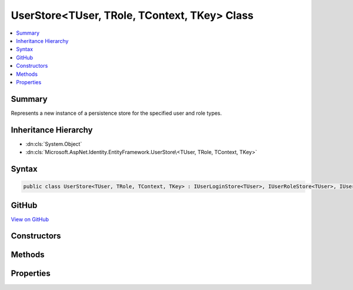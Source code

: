

UserStore<TUser, TRole, TContext, TKey> Class
=============================================



.. contents:: 
   :local:



Summary
-------

Represents a new instance of a persistence store for the specified user and role types.





Inheritance Hierarchy
---------------------


* :dn:cls:`System.Object`
* :dn:cls:`Microsoft.AspNet.Identity.EntityFramework.UserStore\<TUser, TRole, TContext, TKey>`








Syntax
------

.. code-block:: csharp

   public class UserStore<TUser, TRole, TContext, TKey> : IUserLoginStore<TUser>, IUserRoleStore<TUser>, IUserClaimStore<TUser>, IUserPasswordStore<TUser>, IUserSecurityStampStore<TUser>, IUserEmailStore<TUser>, IUserLockoutStore<TUser>, IUserPhoneNumberStore<TUser>, IQueryableUserStore<TUser>, IUserTwoFactorStore<TUser>, IUserStore<TUser>, IDisposable where TUser : IdentityUser<TKey> where TRole : IdentityRole<TKey> where TContext : DbContext where TKey : IEquatable<TKey>





GitHub
------

`View on GitHub <https://github.com/aspnet/apidocs/blob/master/aspnet/identity/src/Microsoft.AspNet.Identity.EntityFramework/UserStore.cs>`_





.. dn:class:: Microsoft.AspNet.Identity.EntityFramework.UserStore<TUser, TRole, TContext, TKey>

Constructors
------------

.. dn:class:: Microsoft.AspNet.Identity.EntityFramework.UserStore<TUser, TRole, TContext, TKey>
    :noindex:
    :hidden:

    
    .. dn:constructor:: Microsoft.AspNet.Identity.EntityFramework.UserStore<TUser, TRole, TContext, TKey>.UserStore(TContext, Microsoft.AspNet.Identity.IdentityErrorDescriber)
    
        
    
        Creates a new instance of :any:`Microsoft.AspNet.Identity.EntityFramework.UserStore`\.
    
        
        
        
        :param context: The context used to access the store.
        
        :type context: {TContext}
        
        
        :param describer: The  used to describe store errors.
        
        :type describer: Microsoft.AspNet.Identity.IdentityErrorDescriber
    
        
        .. code-block:: csharp
    
           public UserStore(TContext context, IdentityErrorDescriber describer = null)
    

Methods
-------

.. dn:class:: Microsoft.AspNet.Identity.EntityFramework.UserStore<TUser, TRole, TContext, TKey>
    :noindex:
    :hidden:

    
    .. dn:method:: Microsoft.AspNet.Identity.EntityFramework.UserStore<TUser, TRole, TContext, TKey>.AddClaimsAsync(TUser, System.Collections.Generic.IEnumerable<System.Security.Claims.Claim>, System.Threading.CancellationToken)
    
        
    
        Adds the ``claim`` given to the specified ``user``.
    
        
        
        
        :type user: {TUser}
        
        
        :type claims: System.Collections.Generic.IEnumerable{System.Security.Claims.Claim}
        
        
        :param cancellationToken: The  used to propagate notifications that the operation should be canceled.
        
        :type cancellationToken: System.Threading.CancellationToken
        :rtype: System.Threading.Tasks.Task
        :return: The <see cref="T:System.Threading.Tasks.Task" /> that represents the asynchronous operation.
    
        
        .. code-block:: csharp
    
           public virtual Task AddClaimsAsync(TUser user, IEnumerable<Claim> claims, CancellationToken cancellationToken = null)
    
    .. dn:method:: Microsoft.AspNet.Identity.EntityFramework.UserStore<TUser, TRole, TContext, TKey>.AddLoginAsync(TUser, Microsoft.AspNet.Identity.UserLoginInfo, System.Threading.CancellationToken)
    
        
        
        
        :type user: {TUser}
        
        
        :type login: Microsoft.AspNet.Identity.UserLoginInfo
        
        
        :type cancellationToken: System.Threading.CancellationToken
        :rtype: System.Threading.Tasks.Task
    
        
        .. code-block:: csharp
    
           public virtual Task AddLoginAsync(TUser user, UserLoginInfo login, CancellationToken cancellationToken = null)
    
    .. dn:method:: Microsoft.AspNet.Identity.EntityFramework.UserStore<TUser, TRole, TContext, TKey>.AddToRoleAsync(TUser, System.String, System.Threading.CancellationToken)
    
        
    
        Adds the given ``roleName`` to the specified ``user``.
    
        
        
        
        :param user: The user to add the role to.
        
        :type user: {TUser}
        
        
        :param roleName: The role to add.
        
        :type roleName: System.String
        
        
        :param cancellationToken: The  used to propagate notifications that the operation should be canceled.
        
        :type cancellationToken: System.Threading.CancellationToken
        :rtype: System.Threading.Tasks.Task
        :return: The <see cref="T:System.Threading.Tasks.Task" /> that represents the asynchronous operation.
    
        
        .. code-block:: csharp
    
           public virtual Task AddToRoleAsync(TUser user, string roleName, CancellationToken cancellationToken = null)
    
    .. dn:method:: Microsoft.AspNet.Identity.EntityFramework.UserStore<TUser, TRole, TContext, TKey>.ConvertIdFromString(System.String)
    
        
    
        Converts the provided ``id`` to a strongly typed key object.
    
        
        
        
        :param id: The id to convert.
        
        :type id: System.String
        :rtype: {TKey}
        :return: An instance of <typeparamref name="TKey" /> representing the provided <paramref name="id" />.
    
        
        .. code-block:: csharp
    
           public virtual TKey ConvertIdFromString(string id)
    
    .. dn:method:: Microsoft.AspNet.Identity.EntityFramework.UserStore<TUser, TRole, TContext, TKey>.ConvertIdToString(TKey)
    
        
    
        Converts the provided ``id`` to its string representation.
    
        
        
        
        :param id: The id to convert.
        
        :type id: {TKey}
        :rtype: System.String
        :return: An <see cref="T:System.String" /> representation of the provided <paramref name="id" />.
    
        
        .. code-block:: csharp
    
           public virtual string ConvertIdToString(TKey id)
    
    .. dn:method:: Microsoft.AspNet.Identity.EntityFramework.UserStore<TUser, TRole, TContext, TKey>.CreateAsync(TUser, System.Threading.CancellationToken)
    
        
    
        Creates the specified ``user`` in the user store.
    
        
        
        
        :param user: The user to create.
        
        :type user: {TUser}
        
        
        :param cancellationToken: The  used to propagate notifications that the operation should be canceled.
        
        :type cancellationToken: System.Threading.CancellationToken
        :rtype: System.Threading.Tasks.Task{Microsoft.AspNet.Identity.IdentityResult}
        :return: The <see cref="T:System.Threading.Tasks.Task" /> that represents the asynchronous operation, containing the <see cref="T:Microsoft.AspNet.Identity.IdentityResult" /> of the creation operation.
    
        
        .. code-block:: csharp
    
           public virtual Task<IdentityResult> CreateAsync(TUser user, CancellationToken cancellationToken = null)
    
    .. dn:method:: Microsoft.AspNet.Identity.EntityFramework.UserStore<TUser, TRole, TContext, TKey>.DeleteAsync(TUser, System.Threading.CancellationToken)
    
        
    
        Deletes the specified ``user`` from the user store.
    
        
        
        
        :param user: The user to delete.
        
        :type user: {TUser}
        
        
        :param cancellationToken: The  used to propagate notifications that the operation should be canceled.
        
        :type cancellationToken: System.Threading.CancellationToken
        :rtype: System.Threading.Tasks.Task{Microsoft.AspNet.Identity.IdentityResult}
        :return: The <see cref="T:System.Threading.Tasks.Task" /> that represents the asynchronous operation, containing the <see cref="T:Microsoft.AspNet.Identity.IdentityResult" /> of the update operation.
    
        
        .. code-block:: csharp
    
           public virtual Task<IdentityResult> DeleteAsync(TUser user, CancellationToken cancellationToken = null)
    
    .. dn:method:: Microsoft.AspNet.Identity.EntityFramework.UserStore<TUser, TRole, TContext, TKey>.Dispose()
    
        
    
        Dispose the store
    
        
    
        
        .. code-block:: csharp
    
           public void Dispose()
    
    .. dn:method:: Microsoft.AspNet.Identity.EntityFramework.UserStore<TUser, TRole, TContext, TKey>.FindByEmailAsync(System.String, System.Threading.CancellationToken)
    
        
    
        Gets the user, if any, associated with the specified, normalized email address.
    
        
        
        
        :param normalizedEmail: The normalized email address to return the user for.
        
        :type normalizedEmail: System.String
        
        
        :param cancellationToken: The  used to propagate notifications that the operation should be canceled.
        
        :type cancellationToken: System.Threading.CancellationToken
        :rtype: System.Threading.Tasks.Task{{TUser}}
        :return: The task object containing the results of the asynchronous lookup operation, the user if any associated with the specified normalized email address.
    
        
        .. code-block:: csharp
    
           public virtual Task<TUser> FindByEmailAsync(string normalizedEmail, CancellationToken cancellationToken = null)
    
    .. dn:method:: Microsoft.AspNet.Identity.EntityFramework.UserStore<TUser, TRole, TContext, TKey>.FindByIdAsync(System.String, System.Threading.CancellationToken)
    
        
    
        Finds and returns a user, if any, who has the specified ``userId``.
    
        
        
        
        :param userId: The user ID to search for.
        
        :type userId: System.String
        
        
        :param cancellationToken: The  used to propagate notifications that the operation should be canceled.
        
        :type cancellationToken: System.Threading.CancellationToken
        :rtype: System.Threading.Tasks.Task{{TUser}}
        :return: The <see cref="T:System.Threading.Tasks.Task" /> that represents the asynchronous operation, containing the user matching the specified <paramref name="userID" /> if it exists.
    
        
        .. code-block:: csharp
    
           public virtual Task<TUser> FindByIdAsync(string userId, CancellationToken cancellationToken = null)
    
    .. dn:method:: Microsoft.AspNet.Identity.EntityFramework.UserStore<TUser, TRole, TContext, TKey>.FindByLoginAsync(System.String, System.String, System.Threading.CancellationToken)
    
        
    
        Retrieves the user associated with the specified login provider and login provider key..
    
        
        
        
        :param loginProvider: The login provider who provided the .
        
        :type loginProvider: System.String
        
        
        :param providerKey: The key provided by the  to identify a user.
        
        :type providerKey: System.String
        
        
        :param cancellationToken: The  used to propagate notifications that the operation should be canceled.
        
        :type cancellationToken: System.Threading.CancellationToken
        :rtype: System.Threading.Tasks.Task{{TUser}}
        :return: The <see cref="T:System.Threading.Tasks.Task" /> for the asynchronous operation, containing the user, if any which matched the specified login provider and key.
    
        
        .. code-block:: csharp
    
           public virtual Task<TUser> FindByLoginAsync(string loginProvider, string providerKey, CancellationToken cancellationToken = null)
    
    .. dn:method:: Microsoft.AspNet.Identity.EntityFramework.UserStore<TUser, TRole, TContext, TKey>.FindByNameAsync(System.String, System.Threading.CancellationToken)
    
        
    
        Finds and returns a user, if any, who has the specified normalized user name.
    
        
        
        
        :param normalizedUserName: The normalized user name to search for.
        
        :type normalizedUserName: System.String
        
        
        :param cancellationToken: The  used to propagate notifications that the operation should be canceled.
        
        :type cancellationToken: System.Threading.CancellationToken
        :rtype: System.Threading.Tasks.Task{{TUser}}
        :return: The <see cref="T:System.Threading.Tasks.Task" /> that represents the asynchronous operation, containing the user matching the specified <paramref name="userID" /> if it exists.
    
        
        .. code-block:: csharp
    
           public virtual Task<TUser> FindByNameAsync(string normalizedUserName, CancellationToken cancellationToken = null)
    
    .. dn:method:: Microsoft.AspNet.Identity.EntityFramework.UserStore<TUser, TRole, TContext, TKey>.GetAccessFailedCountAsync(TUser, System.Threading.CancellationToken)
    
        
    
        Retrieves the current failed access count for the specified ``user``..
    
        
        
        
        :param user: The user whose failed access count should be retrieved.
        
        :type user: {TUser}
        
        
        :param cancellationToken: The  used to propagate notifications that the operation should be canceled.
        
        :type cancellationToken: System.Threading.CancellationToken
        :rtype: System.Threading.Tasks.Task{System.Int32}
        :return: The <see cref="T:System.Threading.Tasks.Task" /> that represents the asynchronous operation, containing the failed access count.
    
        
        .. code-block:: csharp
    
           public virtual Task<int> GetAccessFailedCountAsync(TUser user, CancellationToken cancellationToken = null)
    
    .. dn:method:: Microsoft.AspNet.Identity.EntityFramework.UserStore<TUser, TRole, TContext, TKey>.GetClaimsAsync(TUser, System.Threading.CancellationToken)
    
        
    
        Get the claims associated with the specified ``user`` as an asynchronous operation.
    
        
        
        
        :param user: The user whose claims should be retrieved.
        
        :type user: {TUser}
        
        
        :param cancellationToken: The  used to propagate notifications that the operation should be canceled.
        
        :type cancellationToken: System.Threading.CancellationToken
        :rtype: System.Threading.Tasks.Task{System.Collections.Generic.IList{System.Security.Claims.Claim}}
        :return: A <see cref="T:System.Threading.Tasks.Task`1" /> that contains the claims granted to a user.
    
        
        .. code-block:: csharp
    
           public virtual Task<IList<Claim>> GetClaimsAsync(TUser user, CancellationToken cancellationToken = null)
    
    .. dn:method:: Microsoft.AspNet.Identity.EntityFramework.UserStore<TUser, TRole, TContext, TKey>.GetEmailAsync(TUser, System.Threading.CancellationToken)
    
        
    
        Gets the email address for the specified ``user``.
    
        
        
        
        :param user: The user whose email should be returned.
        
        :type user: {TUser}
        
        
        :param cancellationToken: The  used to propagate notifications that the operation should be canceled.
        
        :type cancellationToken: System.Threading.CancellationToken
        :rtype: System.Threading.Tasks.Task{System.String}
        :return: The task object containing the results of the asynchronous operation, the email address for the specified <paramref name="user" />.
    
        
        .. code-block:: csharp
    
           public virtual Task<string> GetEmailAsync(TUser user, CancellationToken cancellationToken = null)
    
    .. dn:method:: Microsoft.AspNet.Identity.EntityFramework.UserStore<TUser, TRole, TContext, TKey>.GetEmailConfirmedAsync(TUser, System.Threading.CancellationToken)
    
        
    
        Gets a flag indicating whether the email address for the specified ``user`` has been verified, true if the email address is verified otherwise
        false.
    
        
        
        
        :param user: The user whose email confirmation status should be returned.
        
        :type user: {TUser}
        
        
        :param cancellationToken: The  used to propagate notifications that the operation should be canceled.
        
        :type cancellationToken: System.Threading.CancellationToken
        :rtype: System.Threading.Tasks.Task{System.Boolean}
        :return: The task object containing the results of the asynchronous operation, a flag indicating whether the email address for the specified <paramref name="user" />
            has been confirmed or not.
    
        
        .. code-block:: csharp
    
           public virtual Task<bool> GetEmailConfirmedAsync(TUser user, CancellationToken cancellationToken = null)
    
    .. dn:method:: Microsoft.AspNet.Identity.EntityFramework.UserStore<TUser, TRole, TContext, TKey>.GetLockoutEnabledAsync(TUser, System.Threading.CancellationToken)
    
        
    
        Retrieves a flag indicating whether user lockout can enabled for the specified user.
    
        
        
        
        :param user: The user whose ability to be locked out should be returned.
        
        :type user: {TUser}
        
        
        :param cancellationToken: The  used to propagate notifications that the operation should be canceled.
        
        :type cancellationToken: System.Threading.CancellationToken
        :rtype: System.Threading.Tasks.Task{System.Boolean}
        :return: The <see cref="T:System.Threading.Tasks.Task" /> that represents the asynchronous operation, true if a user can be locked out, otherwise false.
    
        
        .. code-block:: csharp
    
           public virtual Task<bool> GetLockoutEnabledAsync(TUser user, CancellationToken cancellationToken = null)
    
    .. dn:method:: Microsoft.AspNet.Identity.EntityFramework.UserStore<TUser, TRole, TContext, TKey>.GetLockoutEndDateAsync(TUser, System.Threading.CancellationToken)
    
        
    
        Gets the last :any:`System.DateTimeOffset` a user's last lockout expired, if any.
        Any time in the past should be indicates a user is not locked out.
    
        
        
        
        :param user: The user whose lockout date should be retrieved.
        
        :type user: {TUser}
        
        
        :param cancellationToken: The  used to propagate notifications that the operation should be canceled.
        
        :type cancellationToken: System.Threading.CancellationToken
        :rtype: System.Threading.Tasks.Task{System.Nullable{System.DateTimeOffset}}
        :return: A <see cref="T:System.Threading.Tasks.Task`1" /> that represents the result of the asynchronous query, a <see cref="T:System.DateTimeOffset" /> containing the last time
            a user's lockout expired, if any.
    
        
        .. code-block:: csharp
    
           public virtual Task<DateTimeOffset? > GetLockoutEndDateAsync(TUser user, CancellationToken cancellationToken = null)
    
    .. dn:method:: Microsoft.AspNet.Identity.EntityFramework.UserStore<TUser, TRole, TContext, TKey>.GetLoginsAsync(TUser, System.Threading.CancellationToken)
    
        
    
        Retrieves the associated logins for the specified <param ref="user" />.
    
        
        
        
        :param user: The user whose associated logins to retrieve.
        
        :type user: {TUser}
        
        
        :param cancellationToken: The  used to propagate notifications that the operation should be canceled.
        
        :type cancellationToken: System.Threading.CancellationToken
        :rtype: System.Threading.Tasks.Task{System.Collections.Generic.IList{Microsoft.AspNet.Identity.UserLoginInfo}}
        :return: The <see cref="T:System.Threading.Tasks.Task" /> for the asynchronous operation, containing a list of <see cref="T:Microsoft.AspNet.Identity.UserLoginInfo" /> for the specified <paramref name="user" />, if any.
    
        
        .. code-block:: csharp
    
           public virtual Task<IList<UserLoginInfo>> GetLoginsAsync(TUser user, CancellationToken cancellationToken = null)
    
    .. dn:method:: Microsoft.AspNet.Identity.EntityFramework.UserStore<TUser, TRole, TContext, TKey>.GetNormalizedEmailAsync(TUser, System.Threading.CancellationToken)
    
        
    
        Returns the normalized email for the specified ``user``.
    
        
        
        
        :param user: The user whose email address to retrieve.
        
        :type user: {TUser}
        
        
        :param cancellationToken: The  used to propagate notifications that the operation should be canceled.
        
        :type cancellationToken: System.Threading.CancellationToken
        :rtype: System.Threading.Tasks.Task{System.String}
        :return: The task object containing the results of the asynchronous lookup operation, the normalized email address if any associated with the specified user.
    
        
        .. code-block:: csharp
    
           public virtual Task<string> GetNormalizedEmailAsync(TUser user, CancellationToken cancellationToken = null)
    
    .. dn:method:: Microsoft.AspNet.Identity.EntityFramework.UserStore<TUser, TRole, TContext, TKey>.GetNormalizedUserNameAsync(TUser, System.Threading.CancellationToken)
    
        
    
        Gets the normalized user name for the specified ``user``.
    
        
        
        
        :param user: The user whose normalized name should be retrieved.
        
        :type user: {TUser}
        
        
        :param cancellationToken: The  used to propagate notifications that the operation should be canceled.
        
        :type cancellationToken: System.Threading.CancellationToken
        :rtype: System.Threading.Tasks.Task{System.String}
        :return: The <see cref="T:System.Threading.Tasks.Task" /> that represents the asynchronous operation, containing the normalized user name for the specified <paramref name="user" />.
    
        
        .. code-block:: csharp
    
           public virtual Task<string> GetNormalizedUserNameAsync(TUser user, CancellationToken cancellationToken = null)
    
    .. dn:method:: Microsoft.AspNet.Identity.EntityFramework.UserStore<TUser, TRole, TContext, TKey>.GetPasswordHashAsync(TUser, System.Threading.CancellationToken)
    
        
    
        Gets the password hash for a user.
    
        
        
        
        :param user: The user to retrieve the password hash for.
        
        :type user: {TUser}
        
        
        :param cancellationToken: The  used to propagate notifications that the operation should be canceled.
        
        :type cancellationToken: System.Threading.CancellationToken
        :rtype: System.Threading.Tasks.Task{System.String}
        :return: A <see cref="T:System.Threading.Tasks.Task`1" /> that contains the password hash for the user.
    
        
        .. code-block:: csharp
    
           public virtual Task<string> GetPasswordHashAsync(TUser user, CancellationToken cancellationToken = null)
    
    .. dn:method:: Microsoft.AspNet.Identity.EntityFramework.UserStore<TUser, TRole, TContext, TKey>.GetPhoneNumberAsync(TUser, System.Threading.CancellationToken)
    
        
    
        Gets the telephone number, if any, for the specified ``user``.
    
        
        
        
        :param user: The user whose telephone number should be retrieved.
        
        :type user: {TUser}
        
        
        :param cancellationToken: The  used to propagate notifications that the operation should be canceled.
        
        :type cancellationToken: System.Threading.CancellationToken
        :rtype: System.Threading.Tasks.Task{System.String}
        :return: The <see cref="T:System.Threading.Tasks.Task" /> that represents the asynchronous operation, containing the user's telephone number, if any.
    
        
        .. code-block:: csharp
    
           public virtual Task<string> GetPhoneNumberAsync(TUser user, CancellationToken cancellationToken = null)
    
    .. dn:method:: Microsoft.AspNet.Identity.EntityFramework.UserStore<TUser, TRole, TContext, TKey>.GetPhoneNumberConfirmedAsync(TUser, System.Threading.CancellationToken)
    
        
    
        Gets a flag indicating whether the specified ``user``'s telephone number has been confirmed.
    
        
        
        
        :param user: The user to return a flag for, indicating whether their telephone number is confirmed.
        
        :type user: {TUser}
        
        
        :param cancellationToken: The  used to propagate notifications that the operation should be canceled.
        
        :type cancellationToken: System.Threading.CancellationToken
        :rtype: System.Threading.Tasks.Task{System.Boolean}
        :return: The <see cref="T:System.Threading.Tasks.Task" /> that represents the asynchronous operation, returning true if the specified <paramref name="user" /> has a confirmed
            telephone number otherwise false.
    
        
        .. code-block:: csharp
    
           public virtual Task<bool> GetPhoneNumberConfirmedAsync(TUser user, CancellationToken cancellationToken = null)
    
    .. dn:method:: Microsoft.AspNet.Identity.EntityFramework.UserStore<TUser, TRole, TContext, TKey>.GetRolesAsync(TUser, System.Threading.CancellationToken)
    
        
    
        Retrieves the roles the specified ``user`` is a member of.
    
        
        
        
        :param user: The user whose roles should be retrieved.
        
        :type user: {TUser}
        
        
        :param cancellationToken: The  used to propagate notifications that the operation should be canceled.
        
        :type cancellationToken: System.Threading.CancellationToken
        :rtype: System.Threading.Tasks.Task{System.Collections.Generic.IList{System.String}}
        :return: A <see cref="T:System.Threading.Tasks.Task`1" /> that contains the roles the user is a member of.
    
        
        .. code-block:: csharp
    
           public virtual Task<IList<string>> GetRolesAsync(TUser user, CancellationToken cancellationToken = null)
    
    .. dn:method:: Microsoft.AspNet.Identity.EntityFramework.UserStore<TUser, TRole, TContext, TKey>.GetSecurityStampAsync(TUser, System.Threading.CancellationToken)
    
        
    
        Get the security stamp for the specified ``user``.
    
        
        
        
        :param user: The user whose security stamp should be set.
        
        :type user: {TUser}
        
        
        :param cancellationToken: The  used to propagate notifications that the operation should be canceled.
        
        :type cancellationToken: System.Threading.CancellationToken
        :rtype: System.Threading.Tasks.Task{System.String}
        :return: The <see cref="T:System.Threading.Tasks.Task" /> that represents the asynchronous operation, containing the security stamp for the specified <paramref name="user" />.
    
        
        .. code-block:: csharp
    
           public virtual Task<string> GetSecurityStampAsync(TUser user, CancellationToken cancellationToken = null)
    
    .. dn:method:: Microsoft.AspNet.Identity.EntityFramework.UserStore<TUser, TRole, TContext, TKey>.GetTwoFactorEnabledAsync(TUser, System.Threading.CancellationToken)
    
        
    
        Returns a flag indicating whether the specified ``user ``has two factor authentication enabled or not,
        as an asynchronous operation.
    
        
        
        
        :param user: The user whose two factor authentication enabled status should be set.
        
        :type user: {TUser}
        
        
        :param cancellationToken: The  used to propagate notifications that the operation should be canceled.
        
        :type cancellationToken: System.Threading.CancellationToken
        :rtype: System.Threading.Tasks.Task{System.Boolean}
        :return: The <see cref="T:System.Threading.Tasks.Task" /> that represents the asynchronous operation, containing a flag indicating whether the specified
            <paramref name="user " />has two factor authentication enabled or not.
    
        
        .. code-block:: csharp
    
           public virtual Task<bool> GetTwoFactorEnabledAsync(TUser user, CancellationToken cancellationToken = null)
    
    .. dn:method:: Microsoft.AspNet.Identity.EntityFramework.UserStore<TUser, TRole, TContext, TKey>.GetUserIdAsync(TUser, System.Threading.CancellationToken)
    
        
    
        Gets the user identifier for the specified ``user``.
    
        
        
        
        :param user: The user whose identifier should be retrieved.
        
        :type user: {TUser}
        
        
        :param cancellationToken: The  used to propagate notifications that the operation should be canceled.
        
        :type cancellationToken: System.Threading.CancellationToken
        :rtype: System.Threading.Tasks.Task{System.String}
        :return: The <see cref="T:System.Threading.Tasks.Task" /> that represents the asynchronous operation, containing the identifier for the specified <paramref name="user" />.
    
        
        .. code-block:: csharp
    
           public virtual Task<string> GetUserIdAsync(TUser user, CancellationToken cancellationToken = null)
    
    .. dn:method:: Microsoft.AspNet.Identity.EntityFramework.UserStore<TUser, TRole, TContext, TKey>.GetUserNameAsync(TUser, System.Threading.CancellationToken)
    
        
    
        Gets the user name for the specified ``user``.
    
        
        
        
        :param user: The user whose name should be retrieved.
        
        :type user: {TUser}
        
        
        :param cancellationToken: The  used to propagate notifications that the operation should be canceled.
        
        :type cancellationToken: System.Threading.CancellationToken
        :rtype: System.Threading.Tasks.Task{System.String}
        :return: The <see cref="T:System.Threading.Tasks.Task" /> that represents the asynchronous operation, containing the name for the specified <paramref name="user" />.
    
        
        .. code-block:: csharp
    
           public virtual Task<string> GetUserNameAsync(TUser user, CancellationToken cancellationToken = null)
    
    .. dn:method:: Microsoft.AspNet.Identity.EntityFramework.UserStore<TUser, TRole, TContext, TKey>.GetUsersForClaimAsync(System.Security.Claims.Claim, System.Threading.CancellationToken)
    
        
    
        Retrieves all users with the specified claim.
    
        
        
        
        :param claim: The claim whose users should be retrieved.
        
        :type claim: System.Security.Claims.Claim
        
        
        :param cancellationToken: The  used to propagate notifications that the operation should be canceled.
        
        :type cancellationToken: System.Threading.CancellationToken
        :rtype: System.Threading.Tasks.Task{System.Collections.Generic.IList{{TUser}}}
        :return: The <see cref="T:System.Threading.Tasks.Task" /> contains a list of users, if any, that contain the specified claim.
    
        
        .. code-block:: csharp
    
           public virtual Task<IList<TUser>> GetUsersForClaimAsync(Claim claim, CancellationToken cancellationToken = null)
    
    .. dn:method:: Microsoft.AspNet.Identity.EntityFramework.UserStore<TUser, TRole, TContext, TKey>.GetUsersInRoleAsync(System.String, System.Threading.CancellationToken)
    
        
    
        Retrieves all users in the specified role.
    
        
        
        
        :param roleName: The role whose users should be retrieved.
        
        :type roleName: System.String
        
        
        :param cancellationToken: The  used to propagate notifications that the operation should be canceled.
        
        :type cancellationToken: System.Threading.CancellationToken
        :rtype: System.Threading.Tasks.Task{System.Collections.Generic.IList{{TUser}}}
        :return: The <see cref="T:System.Threading.Tasks.Task" /> contains a list of users, if any, that are in the specified role.
    
        
        .. code-block:: csharp
    
           public virtual Task<IList<TUser>> GetUsersInRoleAsync(string roleName, CancellationToken cancellationToken = null)
    
    .. dn:method:: Microsoft.AspNet.Identity.EntityFramework.UserStore<TUser, TRole, TContext, TKey>.HasPasswordAsync(TUser, System.Threading.CancellationToken)
    
        
    
        Returns a flag indicating if the specified user has a password.
    
        
        
        
        :param user: The user to retrieve the password hash for.
        
        :type user: {TUser}
        
        
        :param cancellationToken: The  used to propagate notifications that the operation should be canceled.
        
        :type cancellationToken: System.Threading.CancellationToken
        :rtype: System.Threading.Tasks.Task{System.Boolean}
        :return: A <see cref="T:System.Threading.Tasks.Task`1" /> containing a flag indicating if the specified user has a password. If the
            user has a password the returned value with be true, otherwise it will be false.
    
        
        .. code-block:: csharp
    
           public virtual Task<bool> HasPasswordAsync(TUser user, CancellationToken cancellationToken = null)
    
    .. dn:method:: Microsoft.AspNet.Identity.EntityFramework.UserStore<TUser, TRole, TContext, TKey>.IncrementAccessFailedCountAsync(TUser, System.Threading.CancellationToken)
    
        
    
        Records that a failed access has occurred, incrementing the failed access count.
    
        
        
        
        :param user: The user whose cancellation count should be incremented.
        
        :type user: {TUser}
        
        
        :param cancellationToken: The  used to propagate notifications that the operation should be canceled.
        
        :type cancellationToken: System.Threading.CancellationToken
        :rtype: System.Threading.Tasks.Task{System.Int32}
        :return: The <see cref="T:System.Threading.Tasks.Task" /> that represents the asynchronous operation, containing the incremented failed access count.
    
        
        .. code-block:: csharp
    
           public virtual Task<int> IncrementAccessFailedCountAsync(TUser user, CancellationToken cancellationToken = null)
    
    .. dn:method:: Microsoft.AspNet.Identity.EntityFramework.UserStore<TUser, TRole, TContext, TKey>.IsInRoleAsync(TUser, System.String, System.Threading.CancellationToken)
    
        
    
        Returns a flag indicating if the specified user is a member of the give ``roleName``.
    
        
        
        
        :param user: The user whose role membership should be checked.
        
        :type user: {TUser}
        
        
        :param roleName: The role to check membership of
        
        :type roleName: System.String
        
        
        :param cancellationToken: The  used to propagate notifications that the operation should be canceled.
        
        :type cancellationToken: System.Threading.CancellationToken
        :rtype: System.Threading.Tasks.Task{System.Boolean}
        :return: A <see cref="T:System.Threading.Tasks.Task`1" /> containing a flag indicating if the specified user is a member of the given group. If the
            user is a member of the group the returned value with be true, otherwise it will be false.
    
        
        .. code-block:: csharp
    
           public virtual Task<bool> IsInRoleAsync(TUser user, string roleName, CancellationToken cancellationToken = null)
    
    .. dn:method:: Microsoft.AspNet.Identity.EntityFramework.UserStore<TUser, TRole, TContext, TKey>.RemoveClaimsAsync(TUser, System.Collections.Generic.IEnumerable<System.Security.Claims.Claim>, System.Threading.CancellationToken)
    
        
    
        Removes the ``claims`` given from the specified ``user``.
    
        
        
        
        :param user: The user to remove the claims from.
        
        :type user: {TUser}
        
        
        :param claims: The claim to remove.
        
        :type claims: System.Collections.Generic.IEnumerable{System.Security.Claims.Claim}
        
        
        :param cancellationToken: The  used to propagate notifications that the operation should be canceled.
        
        :type cancellationToken: System.Threading.CancellationToken
        :rtype: System.Threading.Tasks.Task
        :return: The <see cref="T:System.Threading.Tasks.Task" /> that represents the asynchronous operation.
    
        
        .. code-block:: csharp
    
           public virtual Task RemoveClaimsAsync(TUser user, IEnumerable<Claim> claims, CancellationToken cancellationToken = null)
    
    .. dn:method:: Microsoft.AspNet.Identity.EntityFramework.UserStore<TUser, TRole, TContext, TKey>.RemoveFromRoleAsync(TUser, System.String, System.Threading.CancellationToken)
    
        
    
        Removes the given ``roleName`` from the specified ``user``.
    
        
        
        
        :param user: The user to remove the role from.
        
        :type user: {TUser}
        
        
        :param roleName: The role to remove.
        
        :type roleName: System.String
        
        
        :param cancellationToken: The  used to propagate notifications that the operation should be canceled.
        
        :type cancellationToken: System.Threading.CancellationToken
        :rtype: System.Threading.Tasks.Task
        :return: The <see cref="T:System.Threading.Tasks.Task" /> that represents the asynchronous operation.
    
        
        .. code-block:: csharp
    
           public virtual Task RemoveFromRoleAsync(TUser user, string roleName, CancellationToken cancellationToken = null)
    
    .. dn:method:: Microsoft.AspNet.Identity.EntityFramework.UserStore<TUser, TRole, TContext, TKey>.RemoveLoginAsync(TUser, System.String, System.String, System.Threading.CancellationToken)
    
        
        
        
        :type user: {TUser}
        
        
        :type loginProvider: System.String
        
        
        :type providerKey: System.String
        
        
        :type cancellationToken: System.Threading.CancellationToken
        :rtype: System.Threading.Tasks.Task
    
        
        .. code-block:: csharp
    
           public virtual Task RemoveLoginAsync(TUser user, string loginProvider, string providerKey, CancellationToken cancellationToken = null)
    
    .. dn:method:: Microsoft.AspNet.Identity.EntityFramework.UserStore<TUser, TRole, TContext, TKey>.ReplaceClaimAsync(TUser, System.Security.Claims.Claim, System.Security.Claims.Claim, System.Threading.CancellationToken)
    
        
    
        Replaces the ``claim`` on the specified ``user``, with the ``newClaim``.
    
        
        
        
        :param user: The role to replace the claim on.
        
        :type user: {TUser}
        
        
        :param claim: The claim replace.
        
        :type claim: System.Security.Claims.Claim
        
        
        :param newClaim: The new claim replacing the .
        
        :type newClaim: System.Security.Claims.Claim
        
        
        :param cancellationToken: The  used to propagate notifications that the operation should be canceled.
        
        :type cancellationToken: System.Threading.CancellationToken
        :rtype: System.Threading.Tasks.Task
        :return: The <see cref="T:System.Threading.Tasks.Task" /> that represents the asynchronous operation.
    
        
        .. code-block:: csharp
    
           public virtual Task ReplaceClaimAsync(TUser user, Claim claim, Claim newClaim, CancellationToken cancellationToken = null)
    
    .. dn:method:: Microsoft.AspNet.Identity.EntityFramework.UserStore<TUser, TRole, TContext, TKey>.ResetAccessFailedCountAsync(TUser, System.Threading.CancellationToken)
    
        
    
        Resets a user's failed access count.
    
        
        
        
        :param user: The user whose failed access count should be reset.
        
        :type user: {TUser}
        
        
        :param cancellationToken: The  used to propagate notifications that the operation should be canceled.
        
        :type cancellationToken: System.Threading.CancellationToken
        :rtype: System.Threading.Tasks.Task
        :return: The <see cref="T:System.Threading.Tasks.Task" /> that represents the asynchronous operation.
    
        
        .. code-block:: csharp
    
           public virtual Task ResetAccessFailedCountAsync(TUser user, CancellationToken cancellationToken = null)
    
    .. dn:method:: Microsoft.AspNet.Identity.EntityFramework.UserStore<TUser, TRole, TContext, TKey>.SetEmailAsync(TUser, System.String, System.Threading.CancellationToken)
    
        
    
        Sets the ``email`` address for a ``user``.
    
        
        
        
        :param user: The user whose email should be set.
        
        :type user: {TUser}
        
        
        :param email: The email to set.
        
        :type email: System.String
        
        
        :param cancellationToken: The  used to propagate notifications that the operation should be canceled.
        
        :type cancellationToken: System.Threading.CancellationToken
        :rtype: System.Threading.Tasks.Task
        :return: The task object representing the asynchronous operation.
    
        
        .. code-block:: csharp
    
           public virtual Task SetEmailAsync(TUser user, string email, CancellationToken cancellationToken = null)
    
    .. dn:method:: Microsoft.AspNet.Identity.EntityFramework.UserStore<TUser, TRole, TContext, TKey>.SetEmailConfirmedAsync(TUser, System.Boolean, System.Threading.CancellationToken)
    
        
    
        Sets the flag indicating whether the specified ``user``'s email address has been confirmed or not.
    
        
        
        
        :param user: The user whose email confirmation status should be set.
        
        :type user: {TUser}
        
        
        :param confirmed: A flag indicating if the email address has been confirmed, true if the address is confirmed otherwise false.
        
        :type confirmed: System.Boolean
        
        
        :param cancellationToken: The  used to propagate notifications that the operation should be canceled.
        
        :type cancellationToken: System.Threading.CancellationToken
        :rtype: System.Threading.Tasks.Task
        :return: The task object representing the asynchronous operation.
    
        
        .. code-block:: csharp
    
           public virtual Task SetEmailConfirmedAsync(TUser user, bool confirmed, CancellationToken cancellationToken = null)
    
    .. dn:method:: Microsoft.AspNet.Identity.EntityFramework.UserStore<TUser, TRole, TContext, TKey>.SetLockoutEnabledAsync(TUser, System.Boolean, System.Threading.CancellationToken)
    
        
    
        Set the flag indicating if the specified ``user`` can be locked out..
    
        
        
        
        :param user: The user whose ability to be locked out should be set.
        
        :type user: {TUser}
        
        
        :param enabled: A flag indicating if lock out can be enabled for the specified .
        
        :type enabled: System.Boolean
        
        
        :param cancellationToken: The  used to propagate notifications that the operation should be canceled.
        
        :type cancellationToken: System.Threading.CancellationToken
        :rtype: System.Threading.Tasks.Task
        :return: The <see cref="T:System.Threading.Tasks.Task" /> that represents the asynchronous operation.
    
        
        .. code-block:: csharp
    
           public virtual Task SetLockoutEnabledAsync(TUser user, bool enabled, CancellationToken cancellationToken = null)
    
    .. dn:method:: Microsoft.AspNet.Identity.EntityFramework.UserStore<TUser, TRole, TContext, TKey>.SetLockoutEndDateAsync(TUser, System.Nullable<System.DateTimeOffset>, System.Threading.CancellationToken)
    
        
    
        Locks out a user until the specified end date has passed. Setting a end date in the past immediately unlocks a user.
    
        
        
        
        :param user: The user whose lockout date should be set.
        
        :type user: {TUser}
        
        
        :param lockoutEnd: The  after which the 's lockout should end.
        
        :type lockoutEnd: System.Nullable{System.DateTimeOffset}
        
        
        :param cancellationToken: The  used to propagate notifications that the operation should be canceled.
        
        :type cancellationToken: System.Threading.CancellationToken
        :rtype: System.Threading.Tasks.Task
        :return: The <see cref="T:System.Threading.Tasks.Task" /> that represents the asynchronous operation.
    
        
        .. code-block:: csharp
    
           public virtual Task SetLockoutEndDateAsync(TUser user, DateTimeOffset? lockoutEnd, CancellationToken cancellationToken = null)
    
    .. dn:method:: Microsoft.AspNet.Identity.EntityFramework.UserStore<TUser, TRole, TContext, TKey>.SetNormalizedEmailAsync(TUser, System.String, System.Threading.CancellationToken)
    
        
    
        Sets the normalized email for the specified ``user``.
    
        
        
        
        :param user: The user whose email address to set.
        
        :type user: {TUser}
        
        
        :param normalizedEmail: The normalized email to set for the specified .
        
        :type normalizedEmail: System.String
        
        
        :param cancellationToken: The  used to propagate notifications that the operation should be canceled.
        
        :type cancellationToken: System.Threading.CancellationToken
        :rtype: System.Threading.Tasks.Task
        :return: The task object representing the asynchronous operation.
    
        
        .. code-block:: csharp
    
           public virtual Task SetNormalizedEmailAsync(TUser user, string normalizedEmail, CancellationToken cancellationToken = null)
    
    .. dn:method:: Microsoft.AspNet.Identity.EntityFramework.UserStore<TUser, TRole, TContext, TKey>.SetNormalizedUserNameAsync(TUser, System.String, System.Threading.CancellationToken)
    
        
    
        Sets the given normalized name for the specified ``user``.
    
        
        
        
        :param user: The user whose name should be set.
        
        :type user: {TUser}
        
        
        :param normalizedName: The normalized name to set.
        
        :type normalizedName: System.String
        
        
        :param cancellationToken: The  used to propagate notifications that the operation should be canceled.
        
        :type cancellationToken: System.Threading.CancellationToken
        :rtype: System.Threading.Tasks.Task
        :return: The <see cref="T:System.Threading.Tasks.Task" /> that represents the asynchronous operation.
    
        
        .. code-block:: csharp
    
           public virtual Task SetNormalizedUserNameAsync(TUser user, string normalizedName, CancellationToken cancellationToken = null)
    
    .. dn:method:: Microsoft.AspNet.Identity.EntityFramework.UserStore<TUser, TRole, TContext, TKey>.SetPasswordHashAsync(TUser, System.String, System.Threading.CancellationToken)
    
        
    
        Sets the password hash for a user.
    
        
        
        
        :param user: The user to set the password hash for.
        
        :type user: {TUser}
        
        
        :param passwordHash: The password hash to set.
        
        :type passwordHash: System.String
        
        
        :param cancellationToken: The  used to propagate notifications that the operation should be canceled.
        
        :type cancellationToken: System.Threading.CancellationToken
        :rtype: System.Threading.Tasks.Task
        :return: The <see cref="T:System.Threading.Tasks.Task" /> that represents the asynchronous operation.
    
        
        .. code-block:: csharp
    
           public virtual Task SetPasswordHashAsync(TUser user, string passwordHash, CancellationToken cancellationToken = null)
    
    .. dn:method:: Microsoft.AspNet.Identity.EntityFramework.UserStore<TUser, TRole, TContext, TKey>.SetPhoneNumberAsync(TUser, System.String, System.Threading.CancellationToken)
    
        
    
        Sets the telephone number for the specified ``user``.
    
        
        
        
        :param user: The user whose telephone number should be set.
        
        :type user: {TUser}
        
        
        :param phoneNumber: The telephone number to set.
        
        :type phoneNumber: System.String
        
        
        :param cancellationToken: The  used to propagate notifications that the operation should be canceled.
        
        :type cancellationToken: System.Threading.CancellationToken
        :rtype: System.Threading.Tasks.Task
        :return: The <see cref="T:System.Threading.Tasks.Task" /> that represents the asynchronous operation.
    
        
        .. code-block:: csharp
    
           public virtual Task SetPhoneNumberAsync(TUser user, string phoneNumber, CancellationToken cancellationToken = null)
    
    .. dn:method:: Microsoft.AspNet.Identity.EntityFramework.UserStore<TUser, TRole, TContext, TKey>.SetPhoneNumberConfirmedAsync(TUser, System.Boolean, System.Threading.CancellationToken)
    
        
    
        Sets a flag indicating if the specified ``user``'s phone number has been confirmed..
    
        
        
        
        :param user: The user whose telephone number confirmation status should be set.
        
        :type user: {TUser}
        
        
        :param confirmed: A flag indicating whether the user's telephone number has been confirmed.
        
        :type confirmed: System.Boolean
        
        
        :param cancellationToken: The  used to propagate notifications that the operation should be canceled.
        
        :type cancellationToken: System.Threading.CancellationToken
        :rtype: System.Threading.Tasks.Task
        :return: The <see cref="T:System.Threading.Tasks.Task" /> that represents the asynchronous operation.
    
        
        .. code-block:: csharp
    
           public virtual Task SetPhoneNumberConfirmedAsync(TUser user, bool confirmed, CancellationToken cancellationToken = null)
    
    .. dn:method:: Microsoft.AspNet.Identity.EntityFramework.UserStore<TUser, TRole, TContext, TKey>.SetSecurityStampAsync(TUser, System.String, System.Threading.CancellationToken)
    
        
    
        Sets the provided security ``stamp`` for the specified ``user``.
    
        
        
        
        :param user: The user whose security stamp should be set.
        
        :type user: {TUser}
        
        
        :param stamp: The security stamp to set.
        
        :type stamp: System.String
        
        
        :param cancellationToken: The  used to propagate notifications that the operation should be canceled.
        
        :type cancellationToken: System.Threading.CancellationToken
        :rtype: System.Threading.Tasks.Task
        :return: The <see cref="T:System.Threading.Tasks.Task" /> that represents the asynchronous operation.
    
        
        .. code-block:: csharp
    
           public virtual Task SetSecurityStampAsync(TUser user, string stamp, CancellationToken cancellationToken = null)
    
    .. dn:method:: Microsoft.AspNet.Identity.EntityFramework.UserStore<TUser, TRole, TContext, TKey>.SetTwoFactorEnabledAsync(TUser, System.Boolean, System.Threading.CancellationToken)
    
        
    
        Sets a flag indicating whether the specified ``user ``has two factor authentication enabled or not,
        as an asynchronous operation.
    
        
        
        
        :param user: The user whose two factor authentication enabled status should be set.
        
        :type user: {TUser}
        
        
        :param enabled: A flag indicating whether the specified  has two factor authentication enabled.
        
        :type enabled: System.Boolean
        
        
        :param cancellationToken: The  used to propagate notifications that the operation should be canceled.
        
        :type cancellationToken: System.Threading.CancellationToken
        :rtype: System.Threading.Tasks.Task
        :return: The <see cref="T:System.Threading.Tasks.Task" /> that represents the asynchronous operation.
    
        
        .. code-block:: csharp
    
           public virtual Task SetTwoFactorEnabledAsync(TUser user, bool enabled, CancellationToken cancellationToken = null)
    
    .. dn:method:: Microsoft.AspNet.Identity.EntityFramework.UserStore<TUser, TRole, TContext, TKey>.SetUserNameAsync(TUser, System.String, System.Threading.CancellationToken)
    
        
    
        Sets the given ``userName`` for the specified ``user``.
    
        
        
        
        :param user: The user whose name should be set.
        
        :type user: {TUser}
        
        
        :param userName: The user name to set.
        
        :type userName: System.String
        
        
        :param cancellationToken: The  used to propagate notifications that the operation should be canceled.
        
        :type cancellationToken: System.Threading.CancellationToken
        :rtype: System.Threading.Tasks.Task
        :return: The <see cref="T:System.Threading.Tasks.Task" /> that represents the asynchronous operation.
    
        
        .. code-block:: csharp
    
           public virtual Task SetUserNameAsync(TUser user, string userName, CancellationToken cancellationToken = null)
    
    .. dn:method:: Microsoft.AspNet.Identity.EntityFramework.UserStore<TUser, TRole, TContext, TKey>.UpdateAsync(TUser, System.Threading.CancellationToken)
    
        
    
        Updates the specified ``user`` in the user store.
    
        
        
        
        :param user: The user to update.
        
        :type user: {TUser}
        
        
        :param cancellationToken: The  used to propagate notifications that the operation should be canceled.
        
        :type cancellationToken: System.Threading.CancellationToken
        :rtype: System.Threading.Tasks.Task{Microsoft.AspNet.Identity.IdentityResult}
        :return: The <see cref="T:System.Threading.Tasks.Task" /> that represents the asynchronous operation, containing the <see cref="T:Microsoft.AspNet.Identity.IdentityResult" /> of the update operation.
    
        
        .. code-block:: csharp
    
           public virtual Task<IdentityResult> UpdateAsync(TUser user, CancellationToken cancellationToken = null)
    

Properties
----------

.. dn:class:: Microsoft.AspNet.Identity.EntityFramework.UserStore<TUser, TRole, TContext, TKey>
    :noindex:
    :hidden:

    
    .. dn:property:: Microsoft.AspNet.Identity.EntityFramework.UserStore<TUser, TRole, TContext, TKey>.AutoSaveChanges
    
        
    
        Gets or sets a flag indicating if changes should be persisted after CreateAsync, UpdateAsync and DeleteAsync are called.
    
        
        :rtype: System.Boolean
    
        
        .. code-block:: csharp
    
           public bool AutoSaveChanges { get; set; }
    
    .. dn:property:: Microsoft.AspNet.Identity.EntityFramework.UserStore<TUser, TRole, TContext, TKey>.Context
    
        
    
        Gets the database context for this store.
    
        
        :rtype: {TContext}
    
        
        .. code-block:: csharp
    
           public TContext Context { get; }
    
    .. dn:property:: Microsoft.AspNet.Identity.EntityFramework.UserStore<TUser, TRole, TContext, TKey>.ErrorDescriber
    
        
    
        Gets or sets the :any:`Microsoft.AspNet.Identity.IdentityErrorDescriber` for any error that occurred with the current operation.
    
        
        :rtype: Microsoft.AspNet.Identity.IdentityErrorDescriber
    
        
        .. code-block:: csharp
    
           public IdentityErrorDescriber ErrorDescriber { get; set; }
    
    .. dn:property:: Microsoft.AspNet.Identity.EntityFramework.UserStore<TUser, TRole, TContext, TKey>.Users
    
        
    
        A navigation property for the users the store contains.
    
        
        :rtype: System.Linq.IQueryable{{TUser}}
    
        
        .. code-block:: csharp
    
           public virtual IQueryable<TUser> Users { get; }
    

